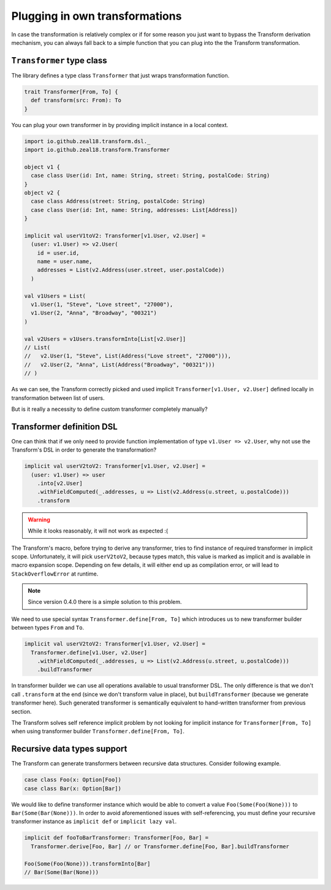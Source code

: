 Plugging in own transformations
===============================

In case the transformation is relatively complex or if for
some reason you just want to bypass the Transform derivation mechanism,
you can always fall back to a simple function that you can plug
into the the Transform transformation.


.. _transformer-typeclass:

``Transformer`` type class
--------------------------

The library defines a type class ``Transformer`` that just
wraps transformation function.

.. code-block:: scala

  trait Transformer[From, To] {
    def transform(src: From): To
  }


You can plug your own transformer in by providing implicit
instance in a local context.

.. code-block:: scala

  import io.github.zeal18.transform.dsl._
  import io.github.zeal18.transform.Transformer

  object v1 {
    case class User(id: Int, name: String, street: String, postalCode: String)
  }
  object v2 {
    case class Address(street: String, postalCode: String)
    case class User(id: Int, name: String, addresses: List[Address])
  }

  implicit val userV1toV2: Transformer[v1.User, v2.User] =
    (user: v1.User) => v2.User(
      id = user.id,
      name = user.name,
      addresses = List(v2.Address(user.street, user.postalCode))
    )

  val v1Users = List(
    v1.User(1, "Steve", "Love street", "27000"),
    v1.User(2, "Anna", "Broadway", "00321")
  )

  val v2Users = v1Users.transformInto[List[v2.User]]
  // List(
  //   v2.User(1, "Steve", List(Address("Love street", "27000"))),
  //   v2.User(2, "Anna", List(Address("Broadway", "00321")))
  // )

As we can see, the Transform correctly picked and used implicit
``Transformer[v1.User, v2.User]`` defined locally in transformation
between list of users.

But is it really a necessity to define custom transformer
completely manually?


.. _transformer-definition-dsl:

Transformer definition DSL
--------------------------

One can think that if we only need to provide function implementation
of type ``v1.User => v2.User``, why not use the Transform's DSL in order
to generate the transformation?

.. code-block:: scala

  implicit val userV2toV2: Transformer[v1.User, v2.User] =
    (user: v1.User) => user
      .into[v2.User]
      .withFieldComputed(_.addresses, u => List(v2.Address(u.street, u.postalCode)))
      .transform

.. warning:: While it looks reasonably, it will not work as expected :(

The Transform's macro, before trying to derive any transformer, tries to
find instance of required transformer in implicit scope. Unfortunately,
it will pick ``userV2toV2``, because types match, this value is
marked as implicit and is available in macro expansion scope. Depending
on few details, it will either end up as compilation error, or
will lead to ``StackOverflowError`` at runtime.

.. note:: Since version 0.4.0 there is a simple solution to this problem.

We need to use special syntax ``Transformer.define[From, To]``
which introduces us to new transformer builder between types
``From`` and ``To``.

.. code-block:: scala

  implicit val userV2toV2: Transformer[v1.User, v2.User] =
    Transformer.define[v1.User, v2.User]
      .withFieldComputed(_.addresses, u => List(v2.Address(u.street, u.postalCode)))
      .buildTransformer

In transformer builder we can use all operations available
to usual transformer DSL. The only difference is that we don't
call ``.transform`` at the end (since we don't transform value
in place), but ``buildTransformer`` (because we generate
transformer here). Such generated transformer is semantically
equivalent to hand-written transformer from previous section.

The Transform solves self reference implicit problem by not looking
for implicit instance for ``Transformer[From, To]`` when
using transformer builder  ``Transformer.define[From, To]``.

Recursive data types support
----------------------------

The Transform can generate transformers between recursive data structures.
Consider following example.

.. code-block:: scala

  case class Foo(x: Option[Foo])
  case class Bar(x: Option[Bar])


We would like to define transformer instance which would be able
to convert a value ``Foo(Some(Foo(None)))`` to ``Bar(Some(Bar(None)))``.
In order to avoid aforementioned issues with self-referencing, you
must define your recursive transformer instance as ``implicit def``
or ``implicit lazy val``.

.. code-block:: scala

  implicit def fooToBarTransformer: Transformer[Foo, Bar] =
    Transformer.derive[Foo, Bar] // or Transformer.define[Foo, Bar].buildTransformer

  Foo(Some(Foo(None))).transformInto[Bar]
  // Bar(Some(Bar(None)))

